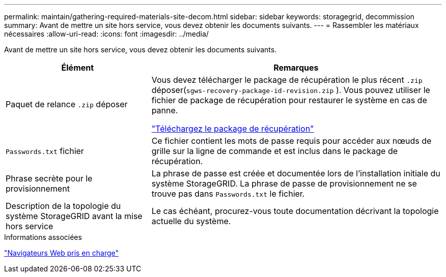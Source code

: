 ---
permalink: maintain/gathering-required-materials-site-decom.html 
sidebar: sidebar 
keywords: storagegrid, decommission 
summary: Avant de mettre un site hors service, vous devez obtenir les documents suivants. 
---
= Rassembler les matériaux nécessaires
:allow-uri-read: 
:icons: font
:imagesdir: ../media/


[role="lead"]
Avant de mettre un site hors service, vous devez obtenir les documents suivants.

[cols="1a,2a"]
|===
| Élément | Remarques 


 a| 
Paquet de relance `.zip` déposer
 a| 
Vous devez télécharger le package de récupération le plus récent `.zip` déposer(`sgws-recovery-package-id-revision.zip` ).  Vous pouvez utiliser le fichier de package de récupération pour restaurer le système en cas de panne.

link:downloading-recovery-package.html["Téléchargez le package de récupération"]



 a| 
`Passwords.txt` fichier
 a| 
Ce fichier contient les mots de passe requis pour accéder aux nœuds de grille sur la ligne de commande et est inclus dans le package de récupération.



 a| 
Phrase secrète pour le provisionnement
 a| 
La phrase de passe est créée et documentée lors de l'installation initiale du système StorageGRID. La phrase de passe de provisionnement ne se trouve pas dans `Passwords.txt` le fichier.



 a| 
Description de la topologie du système StorageGRID avant la mise hors service
 a| 
Le cas échéant, procurez-vous toute documentation décrivant la topologie actuelle du système.

|===
.Informations associées
link:../admin/web-browser-requirements.html["Navigateurs Web pris en charge"]
